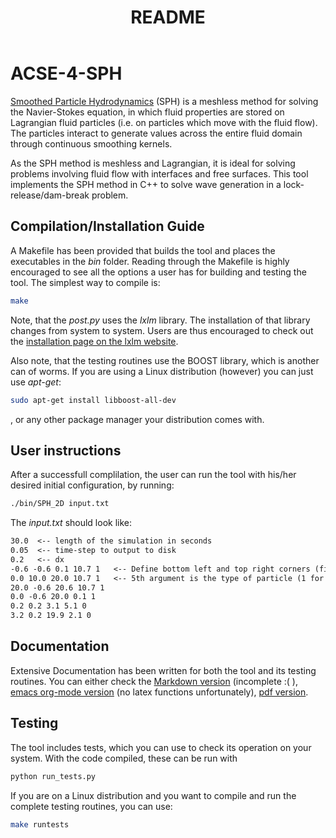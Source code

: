 #+TITLE: README

* ACSE-4-SPH

[[https://en.wikipedia.org/wiki/Smoothed-particle_hydrodynamics][Smoothed Particle Hydrodynamics]] (SPH) is a meshless
method for solving the Navier-Stokes equation, in which fluid properties are stored on Lagrangian fluid particles (i.e. on
particles which move with the fluid flow). The particles interact to generate values across the entire fluid domain through
continuous smoothing kernels.

As the SPH method is meshless and Lagrangian, it is ideal for solving problems involving fluid flow with interfaces and free
surfaces. This tool implements the SPH method in C++ to solve wave generation in a lock-release/dam-break problem.

** Compilation/Installation Guide
A Makefile has been provided that builds the tool and places the executables in
the /bin/ folder. Reading through the Makefile is highly encouraged to see all
the options a user has for building and testing the tool. The simplest way to
compile is:
#+BEGIN_SRC bash
make
#+END_SRC

Note, that the /post.py/ uses the /lxlm/ library. The installation of that
library changes from system to system. Users are thus encouraged to check out
the [[https://lxml.de/installation.html][installation page on the lxlm website]].

Also note, that the testing routines use the BOOST library, which is another can
of worms. If you are using a Linux distribution (however) you can just use /apt-get/:

#+BEGIN_SRC bash
sudo apt-get install libboost-all-dev
#+END_SRC
, or any other package manager your distribution comes with.

** User instructions
After a successfull complilation, the user can run the tool with his/her desired
initial configuration, by running:
#+BEGIN_SRC bash
./bin/SPH_2D input.txt
#+END_SRC

The /input.txt/ should look like:
#+BEGIN_SRC txt
30.0  <-- length of the simulation in seconds
0.05  <-- time-step to output to disk
0.2   <-- dx
-0.6 -0.6 0.1 10.7 1   <-- Define bottom left and top right corners (first 4)
0.0 10.0 20.0 10.7 1   <-- 5th argument is the type of particle (1 for boundary)
20.0 -0.6 20.6 10.7 1
0.0 -0.6 20.0 0.1 1
0.2 0.2 3.1 5.1 0
3.2 0.2 19.9 2.1 0
#+END_SRC


** Documentation
Extensive Documentation has been written for both the tool and its testing
routines.
You can either check the [[https://github.com/acse-2019/acse-4-sph-ness/blob/master/Documentation.md][Markdown version]] (incomplete :( ),  [[https://github.com/acse-2019/acse-4-sph-ness/blob/master/Documentation.org][emacs org-mode
version]] (no latex functions unfortunately), [[https://github.com/acse-2019/acse-4-sph-ness/blob/master/Documentation.pdf][pdf version]].

** Testing

The tool includes tests, which you can use to check its operation on your system. With the code compiled, these can be run
with

#+BEGIN_SRC bash
python run_tests.py
#+END_SRC

If you are on a Linux distribution and you want to compile and run the complete
testing routines, you can use:

#+BEGIN_SRC bash
make runtests
#+END_SRC
